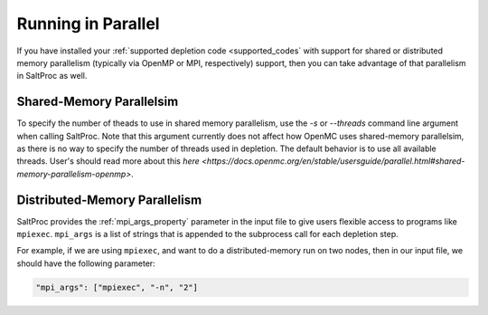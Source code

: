 .. _userguide_parallel:

Running in Parallel
===================

If you have installed your :ref:`supported depletion code <supported_codes`
with support for shared or distributed memory parallelism (typically via OpenMP
or MPI, respectively) support, then you can take advantage of that parallelism
in SaltProc as well. 

.. _parallel_shared:

Shared-Memory Parallelsim
----------------------------------

To specify the number of theads to use in shared memory parallelism, use the
`-s` or `--threads` command line argument when calling SaltProc. Note that
this argument currently does not affect how OpenMC uses shared-memory
parallelsim, as there is no way to specify the number of threads used
in depletion. The default behavior is to use all available threads.
User's should read more about this
`here <https://docs.openmc.org/en/stable/usersguide/parallel.html#shared-memory-parallelism-openmp>`.

.. _parallel_distributed:

Distributed-Memory Parallelism
------------------------------

SaltProc provides the :ref:`mpi_args_property` parameter in the input file to
give users flexible access to programs like ``mpiexec``. ``mpi_args`` is a list
of strings that is appended to the subprocess call for each depletion step.

For example, if we are using ``mpiexec``, and want to do a distributed-memory run on
two nodes, then in our input file, we should have the following parameter:

.. code-block:: json

  "mpi_args": ["mpiexec", "-n", "2"]
